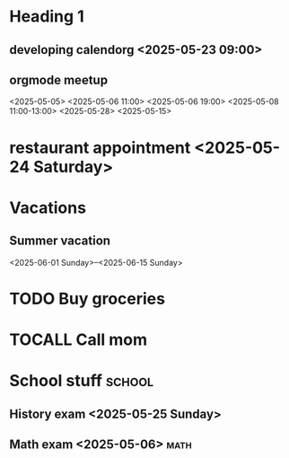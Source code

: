 * Heading 1
** developing calendorg <2025-05-23 09:00>
** orgmode meetup
<2025-05-05>
<2025-05-06 11:00>
<2025-05-06 19:00>
<2025-05-08 11:00-13:00>
<2025-05-28> <2025-05-15>

* restaurant appointment <2025-05-24 Saturday>
* Vacations
** Summer vacation 
<2025-06-01 Sunday>--<2025-06-15 Sunday>

* TODO Buy groceries
  SCHEDULED: <2025-05-20 Tuesday>
* TOCALL Call mom
  SCHEDULED: <2025-05-21 Wednesday>

* School stuff :school:
** History exam <2025-05-25 Sunday>
** Math exam <2025-05-06> :math:

